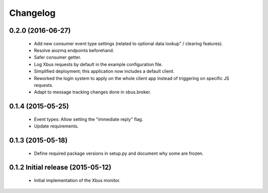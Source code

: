 Changelog
=========


0.2.0 (2016-06-27)
------------------

  - Add new consumer event type settings (related to optional data lookup" /
    clearing features).

  - Resolve aiozmq endpoints beforehand.

  - Safer consumer getter.

  - Log Xbus requests by default in the example configuration file.

  - Simplified deployment; this application now includes a default client.

  - Reworked the login system to apply on the whole client app instead of
    triggering on specific JS requests.

  - Adapt to message tracking changes done in xbus.broker.


0.1.4 (2015-05-25)
------------------

  - Event types: Allow setting the "immediate reply" flag.

  - Update requirements.


0.1.3 (2015-05-18)
------------------

  - Define required package versions in setup.py and document why some are
    frozen.


0.1.2 Initial release (2015-05-12)
----------------------------------

  - Initial implementation of the Xbus monitor.

